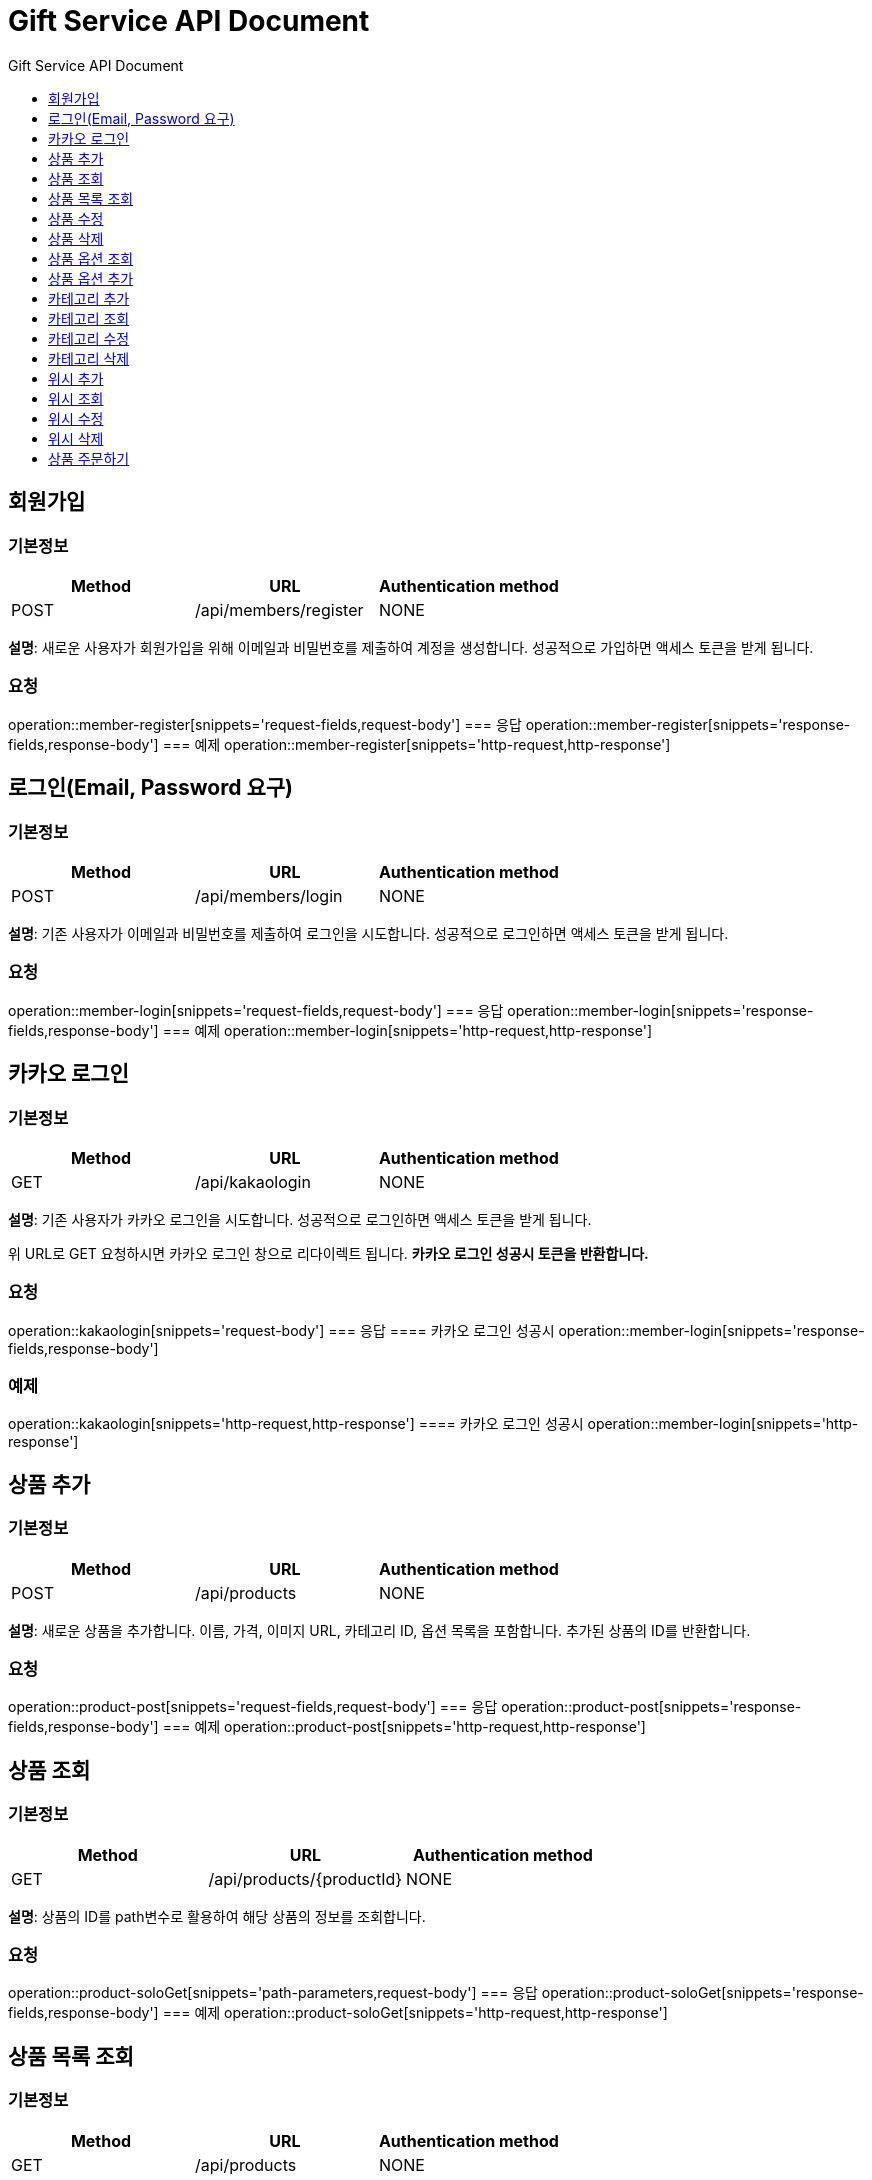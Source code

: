 = Gift Service API Document
:doctype: books
:icons: front
:toc: left
:toc-title: Gift Service API Document
:toclevels: 1
:source-highlighter:
:iconsdir: fas

// :operation-request-fields-title: 본문(Body)
// :operation-response-fields-title: 본문(Body)
// :operation-http-request-title: 본문(Body)
// :operation-http-response-title: 본문(Body)
// operation::category-add[snippets='request-fields','response-fields','http-request','http-response']
// You can refer to Section A in File 1 with this link: xref:product.adoc[Go to Section A in File 1].

== 회원가입
=== 기본정보
|===
|Method | URL |Authentication method

|POST
|/api/members/register
|NONE
|===
**설명**: 새로운 사용자가 회원가입을 위해 이메일과 비밀번호를 제출하여 계정을 생성합니다. 성공적으로 가입하면 액세스 토큰을 받게 됩니다.

=== 요청
operation::member-register[snippets='request-fields,request-body']
=== 응답
operation::member-register[snippets='response-fields,response-body']
=== 예제
operation::member-register[snippets='http-request,http-response']

== 로그인(Email, Password 요구)
=== 기본정보
|===
|Method | URL |Authentication method

|POST
|/api/members/login
|NONE
|===
**설명**: 기존 사용자가 이메일과 비밀번호를 제출하여 로그인을 시도합니다. 성공적으로 로그인하면 액세스 토큰을 받게 됩니다.

=== 요청
operation::member-login[snippets='request-fields,request-body']
=== 응답
operation::member-login[snippets='response-fields,response-body']
=== 예제
operation::member-login[snippets='http-request,http-response']

== 카카오 로그인
=== 기본정보
|===
|Method | URL |Authentication method

|GET
|/api/kakaologin
|NONE
|===
**설명**: 기존 사용자가 카카오 로그인을 시도합니다. 성공적으로 로그인하면 액세스 토큰을 받게 됩니다.

위 URL로 GET 요청하시면 카카오 로그인 창으로 리다이렉트 됩니다. **카카오 로그인 성공시 토큰을 반환합니다.**

=== 요청
operation::kakaologin[snippets='request-body']
=== 응답
==== 카카오 로그인 성공시
operation::member-login[snippets='response-fields,response-body']

=== 예제

operation::kakaologin[snippets='http-request,http-response']
==== 카카오 로그인 성공시
operation::member-login[snippets='http-response']

== 상품 추가
=== 기본정보
|===
|Method | URL |Authentication method

|POST
|/api/products
|NONE
|===
**설명**: 새로운 상품을 추가합니다. 이름, 가격, 이미지 URL, 카테고리 ID, 옵션 목록을 포함합니다. 추가된 상품의 ID를 반환합니다.

=== 요청
operation::product-post[snippets='request-fields,request-body']
=== 응답
operation::product-post[snippets='response-fields,response-body']
=== 예제
operation::product-post[snippets='http-request,http-response']

== 상품 조회
=== 기본정보
|===
|Method | URL |Authentication method

|GET
|/api/products/{productId}
|NONE
|===
**설명**: 상품의 ID를 path변수로 활용하여 해당 상품의 정보를 조회합니다.

=== 요청
operation::product-soloGet[snippets='path-parameters,request-body']
=== 응답
operation::product-soloGet[snippets='response-fields,response-body']
=== 예제
operation::product-soloGet[snippets='http-request,http-response']

== 상품 목록 조회
=== 기본정보
|===
|Method | URL |Authentication method

|GET
|/api/products
|NONE
|===
**설명**: 모든 상품 목록을 페이지네이션 형태로 조회합니다. 각 상품의 ID, 이름, 가격, 이미지 URL, 카테고리 이름 등을 포함합니다.

=== 요청
operation::product-get[snippets='request-body']
=== 응답
operation::product-get[snippets='response-fields,response-body']
=== 예제
operation::product-get[snippets='http-request,http-response']

== 상품 수정
=== 기본정보
|===
|Method | URL |Authentication method

|PUT
|/api/products/{productId}
|NONE
|===
**설명**: 기존 상품의 정보를 수정합니다. 수정할 상품의 ID와 새로운 정보를 제출합니다.

=== 요청
operation::product-update[snippets='path-parameters,request-fields,request-body']
=== 응답
operation::product-update[snippets='response-body']
=== 예제
operation::product-update[snippets='http-request,http-response']

== 상품 삭제
=== 기본정보
|===
|Method | URL |Authentication method

|DELETE
|/api/products/{productId}
|NONE
|===
**설명**: 특정 상품을 삭제합니다. 상품의 ID를 URL 경로에 포함하여 요청합니다.

=== 요청
operation::product-delete[snippets='path-parameters']
=== 응답
operation::product-delete[snippets='response-body']
=== 예제
operation::product-delete[snippets='http-request,http-response']

== 상품 옵션 조회
=== 기본정보
|===
|Method | URL |Authentication method

|GET
|/api/products/{id}/options
|NONE
|===
**설명**: 특정 상품의 옵션 목록을 조회합니다. 각 옵션의 ID, 이름, 수량 등을 반환합니다.

=== 요청
operation::product-option-get[snippets='path-parameters']
=== 응답
operation::product-option-get[snippets='response-fields,response-body']
=== 예제
operation::product-option-get[snippets='http-request,http-response']

== 상품 옵션 추가
=== 기본정보
|===
|Method | URL |Authentication method

|POST
|/api/products/{id}/options
|NONE
|===
**설명**: 특정 상품에 새로운 옵션을 추가합니다. 옵션의 이름과 수량을 포함합니다.

=== 요청
operation::product-option-add[snippets='path-parameters,request-fields,request-body']
=== 응답
operation::product-option-add[snippets='response-fields,response-body']
=== 예제
operation::product-option-add[snippets='http-request,http-response']

== 카테고리 추가
=== 기본정보
|===
|Method | URL |Authentication method

|POST
|/api/categories
|NONE
|===
**설명**: 새로운 카테고리를 추가합니다. 이름, 색깔, 이미지 URL, 설명 등을 포함합니다. 생성된 카테고리의 ID를 반환합니다.

=== 요청
operation::category-add[snippets='request-fields,request-body']
=== 응답
operation::category-add[snippets='response-fields,response-body']
=== 예제
operation::category-add[snippets='http-request,http-response']

== 카테고리 조회
=== 기본정보
|===
|Method | URL |Authentication method

|GET
|/api/categories
|NONE
|===
**설명**: 모든 카테고리 목록을 조회합니다. 각 카테고리의 ID, 이름, 색깔, 이미지 URL, 설명 등을 반환합니다.

=== 요청
operation::category-get[snippets='request-body']
=== 응답
operation::category-get[snippets='response-fields,response-body']
=== 예제
operation::category-get[snippets='http-request,http-response']

== 카테고리 수정
=== 기본정보
|===
|Method | URL |Authentication method

|PUT
|/api/categories/{categoryId}
|NONE
|===
**설명**: 기존 카테고리의 정보를 수정합니다. 수정할 카테고리의 ID와 새로운 정보를 제출합니다.

=== 요청
operation::category-update[snippets='path-parameters,request-fields,request-body']
=== 응답
operation::category-update[snippets='response-body']
=== 예제
operation::category-update[snippets='http-request,http-response']

== 카테고리 삭제
=== 기본정보
|===
|Method | URL |Authentication method

|DELETE
|/api/categories/{categoryId}
|NONE
|===
**설명**: 특정 카테고리를 삭제합니다. 카테고리의 ID를 URL 경로에 포함하여 요청합니다.

=== 요청
operation::category-delete[snippets='path-parameters']
=== 응답
operation::category-delete[snippets='response-body']
=== 예제
operation::category-delete[snippets='http-request,http-response']

== 위시 추가
=== 기본정보
|===
|Method | URL |Authentication method

|POST
|/api/wishlist
|AccessToken
|===
**설명**: 특정 상품을 위시리스트에 추가합니다. 상품의 ID와 수량을 제출합니다.

=== 요청
operation::wish-add[snippets='request-headers,request-fields,request-body']
=== 응답
operation::wish-add[snippets='response-body']
=== 예제
operation::wish-add[snippets='http-request,http-response']

== 위시 조회
=== 기본정보
|===
|Method | URL |Authentication method

|GET
|/api/wishlist
|AccessToken
|===
**설명**: 사용자의 위시리스트를 조회합니다. 각 위시 항목의 상품 ID, 이름, 가격, 이미지 URL, 수량 등을 반환합니다.

=== 요청
operation::wish-get[snippets='request-headers,request-body']
=== 응답
operation::wish-get[snippets='response-fields,response-body']
=== 예제
operation::wish-get[snippets='http-request,http-response']

== 위시 수정
=== 기본정보
|===
|Method | URL |Authentication method

|PUT
|/api/wishlist
|AccessToken
|===
**설명**: 위시리스트에 있는 특정 상품의 수량을 수정합니다. 수정할 상품의 ID와 새로운 수량을 제출합니다.

=== 요청
operation::wish-update[snippets='request-headers,request-fields,request-body']
=== 응답
operation::wish-update[snippets='response-body']
=== 예제
operation::wish-update[snippets='http-request,http-response']

== 위시 삭제
=== 기본정보
|===
|Method | URL |Authentication method

|DELETE
|/api/wishlist/{id}
|AccessToken
|===
**설명**: 위시리스트에서 특정 상품을 삭제합니다. 상품의 ID를 URL 경로에 포함하여 요청합니다.

=== 요청
operation::wish-delete[snippets='request-headers,path-parameters']
=== 응답
operation::wish-delete[snippets='response-body']
=== 예제
operation::wish-delete[snippets='http-request,http-response']

== 상품 주문하기
=== 기본정보
|===
|Method | URL |Authentication method

|POST
|/api/orders
|AccessToken
|===
**설명**: 특정 상품의 옵션을 주문합니다. 옵션 ID, 수량, 배송 메시지를 포함합니다. 주문 번호, 주문된 옵션 ID, 수량, 주문 일시, 배송 메시지를 반환합니다.

=== 요청
operation::order-example[snippets='request-headers,request-fields,request-body']
=== 응답
operation::order-example[snippets='response-fields,response-body']
=== 예제
operation::order-example[snippets='http-request,http-response']
